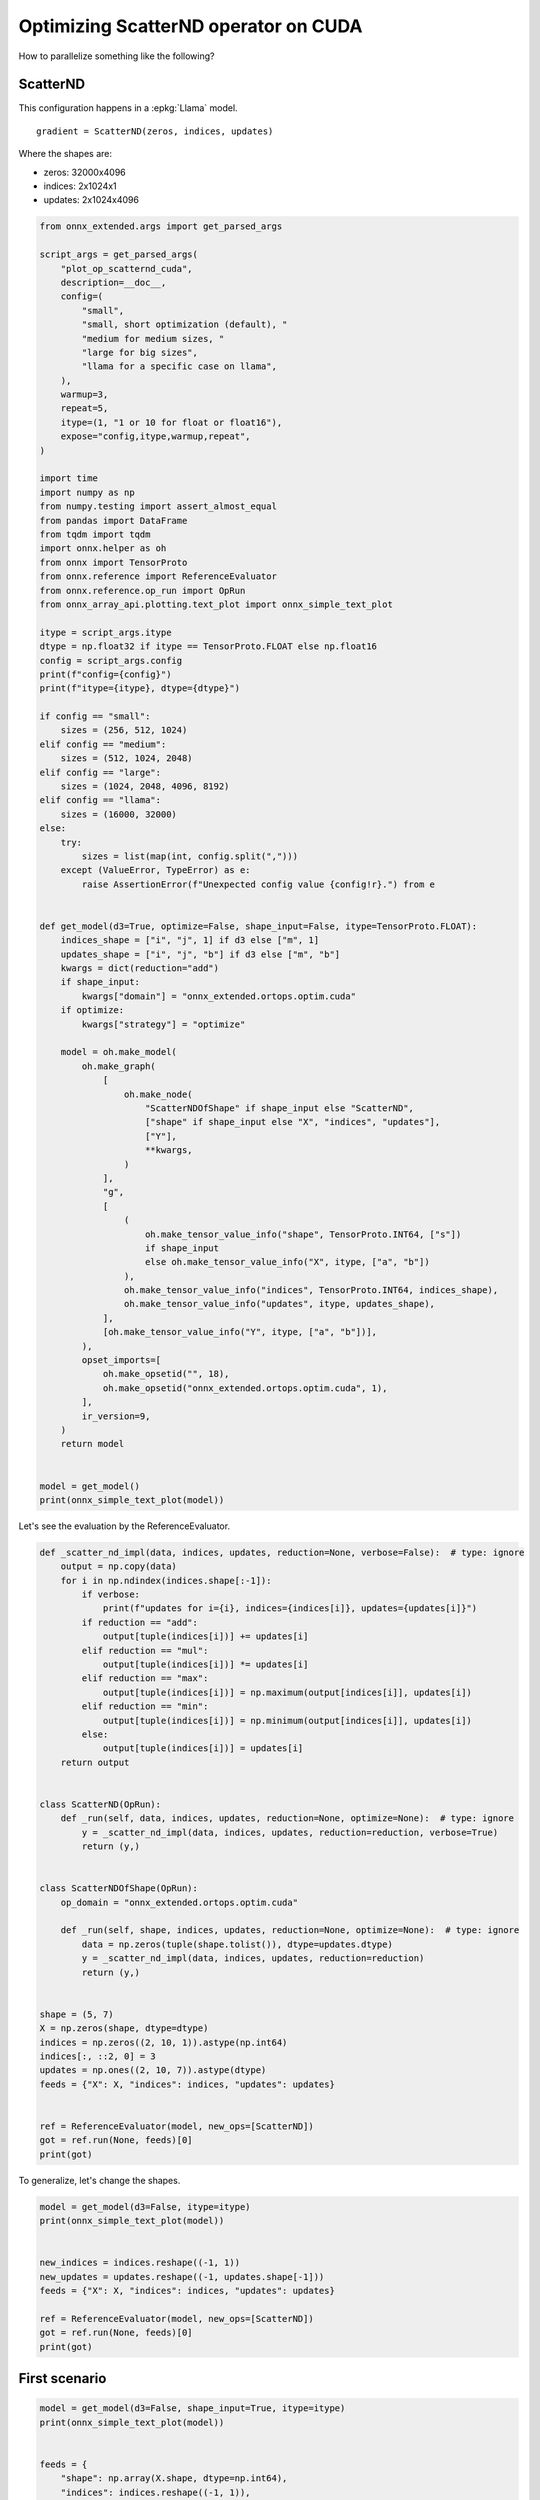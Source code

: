 
.. DO NOT EDIT.
.. THIS FILE WAS AUTOMATICALLY GENERATED BY SPHINX-GALLERY.
.. TO MAKE CHANGES, EDIT THE SOURCE PYTHON FILE:
.. "auto_examples/plot_op_scatternd_cuda.py"
.. LINE NUMBERS ARE GIVEN BELOW.

.. only:: html

    .. note::
        :class: sphx-glr-download-link-note

        :ref:`Go to the end <sphx_glr_download_auto_examples_plot_op_scatternd_cuda.py>`
        to download the full example code.

.. rst-class:: sphx-glr-example-title

.. _sphx_glr_auto_examples_plot_op_scatternd_cuda.py:


.. _l-example-op-scatternd_cuda:

=====================================
Optimizing ScatterND operator on CUDA
=====================================

How to parallelize something like the following?

ScatterND
=========

This configuration happens in a :epkg:`Llama` model.

::

    gradient = ScatterND(zeros, indices, updates)

Where the shapes are:

* zeros: 32000x4096
* indices: 2x1024x1
* updates: 2x1024x4096

.. GENERATED FROM PYTHON SOURCE LINES 25-120

.. code-block:: Python


    from onnx_extended.args import get_parsed_args

    script_args = get_parsed_args(
        "plot_op_scatternd_cuda",
        description=__doc__,
        config=(
            "small",
            "small, short optimization (default), "
            "medium for medium sizes, "
            "large for big sizes",
            "llama for a specific case on llama",
        ),
        warmup=3,
        repeat=5,
        itype=(1, "1 or 10 for float or float16"),
        expose="config,itype,warmup,repeat",
    )

    import time
    import numpy as np
    from numpy.testing import assert_almost_equal
    from pandas import DataFrame
    from tqdm import tqdm
    import onnx.helper as oh
    from onnx import TensorProto
    from onnx.reference import ReferenceEvaluator
    from onnx.reference.op_run import OpRun
    from onnx_array_api.plotting.text_plot import onnx_simple_text_plot

    itype = script_args.itype
    dtype = np.float32 if itype == TensorProto.FLOAT else np.float16
    config = script_args.config
    print(f"config={config}")
    print(f"itype={itype}, dtype={dtype}")

    if config == "small":
        sizes = (256, 512, 1024)
    elif config == "medium":
        sizes = (512, 1024, 2048)
    elif config == "large":
        sizes = (1024, 2048, 4096, 8192)
    elif config == "llama":
        sizes = (16000, 32000)
    else:
        try:
            sizes = list(map(int, config.split(",")))
        except (ValueError, TypeError) as e:
            raise AssertionError(f"Unexpected config value {config!r}.") from e


    def get_model(d3=True, optimize=False, shape_input=False, itype=TensorProto.FLOAT):
        indices_shape = ["i", "j", 1] if d3 else ["m", 1]
        updates_shape = ["i", "j", "b"] if d3 else ["m", "b"]
        kwargs = dict(reduction="add")
        if shape_input:
            kwargs["domain"] = "onnx_extended.ortops.optim.cuda"
        if optimize:
            kwargs["strategy"] = "optimize"

        model = oh.make_model(
            oh.make_graph(
                [
                    oh.make_node(
                        "ScatterNDOfShape" if shape_input else "ScatterND",
                        ["shape" if shape_input else "X", "indices", "updates"],
                        ["Y"],
                        **kwargs,
                    )
                ],
                "g",
                [
                    (
                        oh.make_tensor_value_info("shape", TensorProto.INT64, ["s"])
                        if shape_input
                        else oh.make_tensor_value_info("X", itype, ["a", "b"])
                    ),
                    oh.make_tensor_value_info("indices", TensorProto.INT64, indices_shape),
                    oh.make_tensor_value_info("updates", itype, updates_shape),
                ],
                [oh.make_tensor_value_info("Y", itype, ["a", "b"])],
            ),
            opset_imports=[
                oh.make_opsetid("", 18),
                oh.make_opsetid("onnx_extended.ortops.optim.cuda", 1),
            ],
            ir_version=9,
        )
        return model


    model = get_model()
    print(onnx_simple_text_plot(model))






.. rst-class:: sphx-glr-script-out

 .. code-block:: none

    config=small
    itype=1, dtype=<class 'numpy.float32'>
    opset: domain='' version=18
    opset: domain='onnx_extended.ortops.optim.cuda' version=1
    input: name='X' type=dtype('float32') shape=['a', 'b']
    input: name='indices' type=dtype('int64') shape=['i', 'j', 1]
    input: name='updates' type=dtype('float32') shape=['i', 'j', 'b']
    ScatterND(X, indices, updates, reduction=b'add') -> Y
    output: name='Y' type=dtype('float32') shape=['a', 'b']




.. GENERATED FROM PYTHON SOURCE LINES 121-122

Let's see the evaluation by the ReferenceEvaluator.

.. GENERATED FROM PYTHON SOURCE LINES 122-170

.. code-block:: Python



    def _scatter_nd_impl(data, indices, updates, reduction=None, verbose=False):  # type: ignore
        output = np.copy(data)
        for i in np.ndindex(indices.shape[:-1]):
            if verbose:
                print(f"updates for i={i}, indices={indices[i]}, updates={updates[i]}")
            if reduction == "add":
                output[tuple(indices[i])] += updates[i]
            elif reduction == "mul":
                output[tuple(indices[i])] *= updates[i]
            elif reduction == "max":
                output[tuple(indices[i])] = np.maximum(output[indices[i]], updates[i])
            elif reduction == "min":
                output[tuple(indices[i])] = np.minimum(output[indices[i]], updates[i])
            else:
                output[tuple(indices[i])] = updates[i]
        return output


    class ScatterND(OpRun):
        def _run(self, data, indices, updates, reduction=None, optimize=None):  # type: ignore
            y = _scatter_nd_impl(data, indices, updates, reduction=reduction, verbose=True)
            return (y,)


    class ScatterNDOfShape(OpRun):
        op_domain = "onnx_extended.ortops.optim.cuda"

        def _run(self, shape, indices, updates, reduction=None, optimize=None):  # type: ignore
            data = np.zeros(tuple(shape.tolist()), dtype=updates.dtype)
            y = _scatter_nd_impl(data, indices, updates, reduction=reduction)
            return (y,)


    shape = (5, 7)
    X = np.zeros(shape, dtype=dtype)
    indices = np.zeros((2, 10, 1)).astype(np.int64)
    indices[:, ::2, 0] = 3
    updates = np.ones((2, 10, 7)).astype(dtype)
    feeds = {"X": X, "indices": indices, "updates": updates}


    ref = ReferenceEvaluator(model, new_ops=[ScatterND])
    got = ref.run(None, feeds)[0]
    print(got)






.. rst-class:: sphx-glr-script-out

 .. code-block:: none

    updates for i=(0, 0), indices=[3], updates=[1. 1. 1. 1. 1. 1. 1.]
    updates for i=(0, 1), indices=[0], updates=[1. 1. 1. 1. 1. 1. 1.]
    updates for i=(0, 2), indices=[3], updates=[1. 1. 1. 1. 1. 1. 1.]
    updates for i=(0, 3), indices=[0], updates=[1. 1. 1. 1. 1. 1. 1.]
    updates for i=(0, 4), indices=[3], updates=[1. 1. 1. 1. 1. 1. 1.]
    updates for i=(0, 5), indices=[0], updates=[1. 1. 1. 1. 1. 1. 1.]
    updates for i=(0, 6), indices=[3], updates=[1. 1. 1. 1. 1. 1. 1.]
    updates for i=(0, 7), indices=[0], updates=[1. 1. 1. 1. 1. 1. 1.]
    updates for i=(0, 8), indices=[3], updates=[1. 1. 1. 1. 1. 1. 1.]
    updates for i=(0, 9), indices=[0], updates=[1. 1. 1. 1. 1. 1. 1.]
    updates for i=(1, 0), indices=[3], updates=[1. 1. 1. 1. 1. 1. 1.]
    updates for i=(1, 1), indices=[0], updates=[1. 1. 1. 1. 1. 1. 1.]
    updates for i=(1, 2), indices=[3], updates=[1. 1. 1. 1. 1. 1. 1.]
    updates for i=(1, 3), indices=[0], updates=[1. 1. 1. 1. 1. 1. 1.]
    updates for i=(1, 4), indices=[3], updates=[1. 1. 1. 1. 1. 1. 1.]
    updates for i=(1, 5), indices=[0], updates=[1. 1. 1. 1. 1. 1. 1.]
    updates for i=(1, 6), indices=[3], updates=[1. 1. 1. 1. 1. 1. 1.]
    updates for i=(1, 7), indices=[0], updates=[1. 1. 1. 1. 1. 1. 1.]
    updates for i=(1, 8), indices=[3], updates=[1. 1. 1. 1. 1. 1. 1.]
    updates for i=(1, 9), indices=[0], updates=[1. 1. 1. 1. 1. 1. 1.]
    [[10. 10. 10. 10. 10. 10. 10.]
     [ 0.  0.  0.  0.  0.  0.  0.]
     [ 0.  0.  0.  0.  0.  0.  0.]
     [10. 10. 10. 10. 10. 10. 10.]
     [ 0.  0.  0.  0.  0.  0.  0.]]




.. GENERATED FROM PYTHON SOURCE LINES 171-172

To generalize, let's change the shapes.

.. GENERATED FROM PYTHON SOURCE LINES 172-186

.. code-block:: Python


    model = get_model(d3=False, itype=itype)
    print(onnx_simple_text_plot(model))


    new_indices = indices.reshape((-1, 1))
    new_updates = updates.reshape((-1, updates.shape[-1]))
    feeds = {"X": X, "indices": indices, "updates": updates}

    ref = ReferenceEvaluator(model, new_ops=[ScatterND])
    got = ref.run(None, feeds)[0]
    print(got)






.. rst-class:: sphx-glr-script-out

 .. code-block:: none

    opset: domain='' version=18
    opset: domain='onnx_extended.ortops.optim.cuda' version=1
    input: name='X' type=dtype('float32') shape=['a', 'b']
    input: name='indices' type=dtype('int64') shape=['m', 1]
    input: name='updates' type=dtype('float32') shape=['m', 'b']
    ScatterND(X, indices, updates, reduction=b'add') -> Y
    output: name='Y' type=dtype('float32') shape=['a', 'b']
    updates for i=(0, 0), indices=[3], updates=[1. 1. 1. 1. 1. 1. 1.]
    updates for i=(0, 1), indices=[0], updates=[1. 1. 1. 1. 1. 1. 1.]
    updates for i=(0, 2), indices=[3], updates=[1. 1. 1. 1. 1. 1. 1.]
    updates for i=(0, 3), indices=[0], updates=[1. 1. 1. 1. 1. 1. 1.]
    updates for i=(0, 4), indices=[3], updates=[1. 1. 1. 1. 1. 1. 1.]
    updates for i=(0, 5), indices=[0], updates=[1. 1. 1. 1. 1. 1. 1.]
    updates for i=(0, 6), indices=[3], updates=[1. 1. 1. 1. 1. 1. 1.]
    updates for i=(0, 7), indices=[0], updates=[1. 1. 1. 1. 1. 1. 1.]
    updates for i=(0, 8), indices=[3], updates=[1. 1. 1. 1. 1. 1. 1.]
    updates for i=(0, 9), indices=[0], updates=[1. 1. 1. 1. 1. 1. 1.]
    updates for i=(1, 0), indices=[3], updates=[1. 1. 1. 1. 1. 1. 1.]
    updates for i=(1, 1), indices=[0], updates=[1. 1. 1. 1. 1. 1. 1.]
    updates for i=(1, 2), indices=[3], updates=[1. 1. 1. 1. 1. 1. 1.]
    updates for i=(1, 3), indices=[0], updates=[1. 1. 1. 1. 1. 1. 1.]
    updates for i=(1, 4), indices=[3], updates=[1. 1. 1. 1. 1. 1. 1.]
    updates for i=(1, 5), indices=[0], updates=[1. 1. 1. 1. 1. 1. 1.]
    updates for i=(1, 6), indices=[3], updates=[1. 1. 1. 1. 1. 1. 1.]
    updates for i=(1, 7), indices=[0], updates=[1. 1. 1. 1. 1. 1. 1.]
    updates for i=(1, 8), indices=[3], updates=[1. 1. 1. 1. 1. 1. 1.]
    updates for i=(1, 9), indices=[0], updates=[1. 1. 1. 1. 1. 1. 1.]
    [[10. 10. 10. 10. 10. 10. 10.]
     [ 0.  0.  0.  0.  0.  0.  0.]
     [ 0.  0.  0.  0.  0.  0.  0.]
     [10. 10. 10. 10. 10. 10. 10.]
     [ 0.  0.  0.  0.  0.  0.  0.]]




.. GENERATED FROM PYTHON SOURCE LINES 187-189

First scenario
==============

.. GENERATED FROM PYTHON SOURCE LINES 189-205

.. code-block:: Python


    model = get_model(d3=False, shape_input=True, itype=itype)
    print(onnx_simple_text_plot(model))


    feeds = {
        "shape": np.array(X.shape, dtype=np.int64),
        "indices": indices.reshape((-1, 1)),
        "updates": updates.reshape((-1, updates.shape[-1])),
    }

    ref = ReferenceEvaluator(model, new_ops=[ScatterNDOfShape])
    expected = ref.run(None, feeds)[0]
    print(expected)






.. rst-class:: sphx-glr-script-out

 .. code-block:: none

    opset: domain='' version=18
    opset: domain='onnx_extended.ortops.optim.cuda' version=1
    input: name='shape' type=dtype('int64') shape=['s']
    input: name='indices' type=dtype('int64') shape=['m', 1]
    input: name='updates' type=dtype('float32') shape=['m', 'b']
    ScatterNDOfShape[onnx_extended.ortops.optim.cuda](shape, indices, updates, reduction=b'add') -> Y
    output: name='Y' type=dtype('float32') shape=['a', 'b']
    [[10. 10. 10. 10. 10. 10. 10.]
     [ 0.  0.  0.  0.  0.  0.  0.]
     [ 0.  0.  0.  0.  0.  0.  0.]
     [10. 10. 10. 10. 10. 10. 10.]
     [ 0.  0.  0.  0.  0.  0.  0.]]




.. GENERATED FROM PYTHON SOURCE LINES 206-207

With onnxruntime

.. GENERATED FROM PYTHON SOURCE LINES 207-234

.. code-block:: Python



    def get_session(model):
        import onnxruntime
        from onnx_extended.ortops.optim.cuda import get_ort_ext_libs

        if "CUDAExecutionProvider" not in onnxruntime.get_available_providers():
            return None

        opts = onnxruntime.SessionOptions()
        opts.register_custom_ops_library(get_ort_ext_libs()[0])
        sess = onnxruntime.InferenceSession(
            model.SerializeToString(),
            opts,
            providers=["CUDAExecutionProvider", "CPUExecutionProvider"],
        )
        return sess


    sess1 = get_session(model)
    if sess1 is not None:
        for k, v in feeds.items():
            print(k, v.dtype, v.shape)
        got = sess1.run(None, feeds)[0]
        print(got)
        assert_almost_equal(expected, got)





.. rst-class:: sphx-glr-script-out

 .. code-block:: none

    [2024-05-08 13:59:21,164] [INFO] [real_accelerator.py:158:get_accelerator] Setting ds_accelerator to cuda (auto detect)
    shape int64 (2,)
    indices int64 (20, 1)
    updates float32 (20, 7)
    [[10. 10. 10. 10. 10. 10. 10.]
     [ 0.  0.  0.  0.  0.  0.  0.]
     [ 0.  0.  0.  0.  0.  0.  0.]
     [10. 10. 10. 10. 10. 10. 10.]
     [ 0.  0.  0.  0.  0.  0.  0.]]




.. GENERATED FROM PYTHON SOURCE LINES 235-236

Same model but using an optimization to compute it.

.. GENERATED FROM PYTHON SOURCE LINES 236-246

.. code-block:: Python


    model = get_model(d3=False, shape_input=True, optimize=True, itype=itype)
    print(onnx_simple_text_plot(model))

    sess2 = get_session(model)
    if sess2 is not None:
        got = sess2.run(None, feeds)[0]
        print(got)
        assert_almost_equal(expected, got)





.. rst-class:: sphx-glr-script-out

 .. code-block:: none

    opset: domain='' version=18
    opset: domain='onnx_extended.ortops.optim.cuda' version=1
    input: name='shape' type=dtype('int64') shape=['s']
    input: name='indices' type=dtype('int64') shape=['m', 1]
    input: name='updates' type=dtype('float32') shape=['m', 'b']
    ScatterNDOfShape[onnx_extended.ortops.optim.cuda](shape, indices, updates, reduction=b'add', strategy=b'optimize') -> Y
    output: name='Y' type=dtype('float32') shape=['a', 'b']
    [[10. 10. 10. 10. 10. 10. 10.]
     [ 0.  0.  0.  0.  0.  0.  0.]
     [ 0.  0.  0.  0.  0.  0.  0.]
     [10. 10. 10. 10. 10. 10. 10.]
     [ 0.  0.  0.  0.  0.  0.  0.]]




.. GENERATED FROM PYTHON SOURCE LINES 247-249

Benchmark
=========

.. GENERATED FROM PYTHON SOURCE LINES 249-332

.. code-block:: Python



    def move_inputs(sess, feeds):
        from onnxruntime.capi._pybind_state import (
            SessionIOBinding,
            OrtDevice as C_OrtDevice,
            OrtValue as C_OrtValue,
        )

        input_names = [i.name for i in sess.get_inputs()]

        ort_device = C_OrtDevice(C_OrtDevice.cuda(), C_OrtDevice.default_memory(), 0)

        feed_ort_value = [
            (name, C_OrtValue.ortvalue_from_numpy(feeds[name], ort_device))
            for name in input_names
        ]

        bind = SessionIOBinding(sess._sess)
        for name, value in feed_ort_value:
            bind.bind_input(
                name, ort_device, feeds[name].dtype, value.shape(), value.data_ptr()
            )
        for o in sess.get_outputs():
            bind.bind_output(o.name, ort_device)
        return bind, feed_ort_value


    def benchmark(
        sess, sizes, config, label, itype, times_col: int = 1, times_indices: int = 1
    ):

        data = []
        for size in tqdm(sizes):

            if config == "llama":
                # zeros: 32000x4096
                # indices: 2x1024x1
                # updates: 2x1024x4096
                nrow, ncol = size, 4096
                nind = 1024
            else:
                nrow, ncol = size, int(size * times_col)
                nind = int(size * times_indices)

            shape = np.array([nrow, ncol], dtype=np.int64)
            indices = np.array(
                [np.random.randint(0, nrow - 1) for _ in range(nind)], dtype=np.int64
            ).reshape((-1, 1))
            updates = np.random.randn(nind, ncol).astype(
                np.float32 if itype == TensorProto.FLOAT else np.float16
            )
            feeds = dict(shape=shape, indices=indices, updates=updates)
            bind, cuda_feeds = move_inputs(sess, feeds)

            begin = time.perf_counter()
            for i in range(script_args.warmup):
                # sess.run(None, feeds)
                sess._sess.run_with_iobinding(bind, None)
            warmup = time.perf_counter() - begin

            times = []
            for i in range(script_args.repeat):
                begin = time.perf_counter()
                # sess.run(None, feeds)
                sess._sess.run_with_iobinding(bind, None)
                times.append(time.perf_counter() - begin)

            npt = np.array(times)
            obs = dict(
                warmup=warmup,
                time=npt.mean(),
                std=npt.std(),
                min=npt.min(),
                max=npt.max(),
                repeat=script_args.repeat,
                size=size,
                label=label,
            )
            data.append(obs)
        return data









.. GENERATED FROM PYTHON SOURCE LINES 333-334

Not Fused.

.. GENERATED FROM PYTHON SOURCE LINES 334-344

.. code-block:: Python



    if sess1 is not None:

        print(f"sizes={sizes}")

        data_nd1 = benchmark(
            sess1, sizes, script_args.config, "Atomic/Not Fused", itype=itype
        )





.. rst-class:: sphx-glr-script-out

 .. code-block:: none

    sizes=(256, 512, 1024)
      0%|          | 0/3 [00:00<?, ?it/s]    100%|██████████| 3/3 [00:00<00:00, 60.71it/s]




.. GENERATED FROM PYTHON SOURCE LINES 345-346

Fused.

.. GENERATED FROM PYTHON SOURCE LINES 346-354

.. code-block:: Python


    if sess2 is not None:

        data_nd2 = benchmark(
            sess2, sizes, script_args.config, "No Atomic/Fused", itype=itype
        )






.. rst-class:: sphx-glr-script-out

 .. code-block:: none

      0%|          | 0/3 [00:00<?, ?it/s]    100%|██████████| 3/3 [00:00<00:00, 61.35it/s]




.. GENERATED FROM PYTHON SOURCE LINES 355-357

Data
++++

.. GENERATED FROM PYTHON SOURCE LINES 357-365

.. code-block:: Python


    if sess2 is not None:

        df = DataFrame(data_nd1 + data_nd2)
        df.to_csv("plot_op_scatternd_cuda.csv", index=False)
        df.to_csv("plot_op_scatternd_cuda.xlsx", index=False)
        print(df.head())





.. rst-class:: sphx-glr-script-out

 .. code-block:: none

         warmup      time       std       min       max  repeat  size             label
    0  0.000525  0.000168  0.000015  0.000151  0.000193       5   256  Atomic/Not Fused
    1  0.000859  0.000282  0.000013  0.000258  0.000295       5   512  Atomic/Not Fused
    2  0.002151  0.000486  0.000006  0.000480  0.000498       5  1024  Atomic/Not Fused
    3  0.000647  0.000264  0.000085  0.000162  0.000421       5   256   No Atomic/Fused
    4  0.001076  0.000305  0.000009  0.000293  0.000319       5   512   No Atomic/Fused




.. GENERATED FROM PYTHON SOURCE LINES 366-367

Pivot.

.. GENERATED FROM PYTHON SOURCE LINES 367-381

.. code-block:: Python


    if sess2 is not None:

        pivot = df.pivot(index="size", columns="label", values="time")
        pivot["ratio"] = pivot["Atomic/Not Fused"] / pivot["No Atomic/Fused"]
        print(pivot)

        ax = pivot[["Atomic/Not Fused", "No Atomic/Fused"]].plot(
            logx=True,
            logy=True,
            title=f"Atomic/No-Atomic implementation for ScatterND on CUDA\nitype={itype}",
        )
        ax.get_figure().savefig("plot_op_scatternd_cuda.png")




.. image-sg:: /auto_examples/images/sphx_glr_plot_op_scatternd_cuda_001.png
   :alt: Atomic/No-Atomic implementation for ScatterND on CUDA itype=1
   :srcset: /auto_examples/images/sphx_glr_plot_op_scatternd_cuda_001.png
   :class: sphx-glr-single-img


.. rst-class:: sphx-glr-script-out

 .. code-block:: none

    label  Atomic/Not Fused  No Atomic/Fused     ratio
    size                                              
    256            0.000168         0.000264  0.634576
    512            0.000282         0.000305  0.926444
    1024           0.000486         0.000524  0.927914




.. GENERATED FROM PYTHON SOURCE LINES 382-385

The best choice depends on the input sizes,
For big matrices, the use of atomic is slowing down
the computation.


.. rst-class:: sphx-glr-timing

   **Total running time of the script:** (0 minutes 8.319 seconds)


.. _sphx_glr_download_auto_examples_plot_op_scatternd_cuda.py:

.. only:: html

  .. container:: sphx-glr-footer sphx-glr-footer-example

    .. container:: sphx-glr-download sphx-glr-download-jupyter

      :download:`Download Jupyter notebook: plot_op_scatternd_cuda.ipynb <plot_op_scatternd_cuda.ipynb>`

    .. container:: sphx-glr-download sphx-glr-download-python

      :download:`Download Python source code: plot_op_scatternd_cuda.py <plot_op_scatternd_cuda.py>`


.. only:: html

 .. rst-class:: sphx-glr-signature

    `Gallery generated by Sphinx-Gallery <https://sphinx-gallery.github.io>`_
